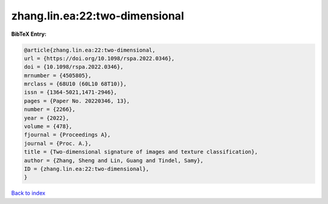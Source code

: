 zhang.lin.ea:22:two-dimensional
===============================

.. :cite:t:`zhang.lin.ea:22:two-dimensional`

.. bibliography:: ../../All.bib

**BibTeX Entry:**

.. code-block:: bibtex

   @article{zhang.lin.ea:22:two-dimensional,
   url = {https://doi.org/10.1098/rspa.2022.0346},
   doi = {10.1098/rspa.2022.0346},
   mrnumber = {4505805},
   mrclass = {68U10 (60L10 68T10)},
   issn = {1364-5021,1471-2946},
   pages = {Paper No. 20220346, 13},
   number = {2266},
   year = {2022},
   volume = {478},
   fjournal = {Proceedings A},
   journal = {Proc. A.},
   title = {Two-dimensional signature of images and texture classification},
   author = {Zhang, Sheng and Lin, Guang and Tindel, Samy},
   ID = {zhang.lin.ea:22:two-dimensional},
   }

`Back to index <../index>`_

